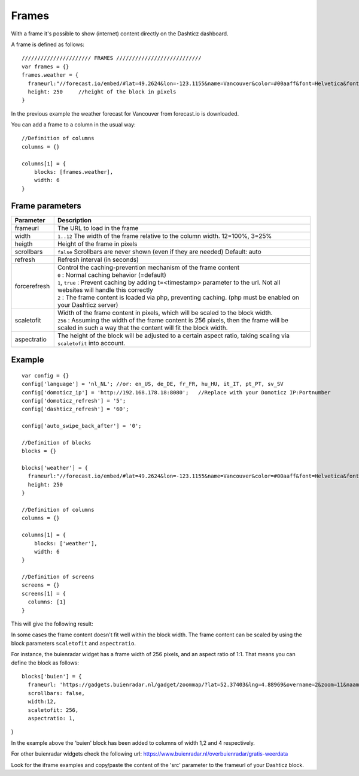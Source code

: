 .. _Frames:

Frames
======

With a frame it's possible to show (internet) content directly on the Dashticz dashboard.

A frame is defined as follows::

    ////////////////////// FRAMES ///////////////////////////
    var frames = {}
    frames.weather = {
      frameurl:"//forecast.io/embed/#lat=49.2624&lon=-123.1155&name=Vancouver&color=#00aaff&font=Helvetica&fontColor=#ffffff&units=si&text-color=#fff&",
      height: 250     //height of the block in pixels
    }

In the previous example the weather forecast for Vancouver from forecast.io is downloaded.

You can add a frame to a column in the usual way::

    //Definition of columns
    columns = {}

    columns[1] = { 
        blocks: [frames.weather],
        width: 6
    }

Frame parameters
----------------

.. list-table:: 
  :header-rows: 1
  :widths: 5 30
  :class: tight-table
        
  * - Parameter
    - Description
  * - frameurl
    - The URL to load in the frame
  * - width
    - ``1..12`` The width of the frame relative to the column width. 12=100%, 3=25%
  * - heigth
    - Height of the frame in pixels
  * - scrollbars
    - ``false`` Scrollbars are never shown (even if they are needed) Default: auto
  * - refresh
    - Refresh interval (in seconds)
  * - forcerefresh
    - | Control the caching-prevention mechanism of the frame content
      | ``0`` : Normal caching behavior (=default)
      | ``1``,  ``true`` : Prevent caching by adding t=<timestamp> parameter to the url. Not all websites will handle this correctly
      | ``2`` : The frame content is loaded via php, preventing caching. (php must be enabled on your Dashticz server)
  * - scaletofit
    - | Width of the frame content in pixels, which will be scaled to the block width.
      | ``256`` : Assuming the width of the frame content is 256 pixels, then the frame will be scaled in such a way that the content will fit the block width.
  * - aspectratio
    - The height of the block will be adjusted to a certain aspect ratio, taking scaling via ``scaletofit`` into account.



Example
-------

::

    var config = {}
    config['language'] = 'nl_NL'; //or: en_US, de_DE, fr_FR, hu_HU, it_IT, pt_PT, sv_SV
    config['domoticz_ip'] = 'http://192.168.178.18:8080';   //Replace with your Domoticz IP:Portnumber
    config['domoticz_refresh'] = '5';
    config['dashticz_refresh'] = '60';

    config['auto_swipe_back_after'] = '0';

    //Definition of blocks
    blocks = {}

    blocks['weather'] = {
      frameurl:"//forecast.io/embed/#lat=49.2624&lon=-123.1155&name=Vancouver&color=#00aaff&font=Helvetica&fontColor=#ffffff&units=si&text-color=#fff&",
      height: 250
    }

    //Definition of columns
    columns = {}

    columns[1] = { 
        blocks: ['weather'],
        width: 6
    }

    //Definition of screens
    screens = {}
    screens[1] = {
      columns: [1]
    }

This will give the following result:

.. image :: framesexample.jpg


In some cases the frame content doesn't fit well within the block width. The frame content can be scaled by using the block parameters ``scaletofit`` and ``aspectratio``.

For instance, the buienradar widget has a frame width of 256 pixels, and an aspect ratio of 1:1. That means you can define the block as follows::

  blocks['buien'] = {
    frameurl: 'https://gadgets.buienradar.nl/gadget/zoommap/?lat=52.37403&lng=4.88969&overname=2&zoom=11&naam=amsterdam&size=2&voor=0',
    scrollbars: false,
    width:12,
    scaletofit: 256,
    aspectratio: 1,
}

.. image :: img/framescale.jpg

In the example above the 'buien' block has been added to columns of width 1,2 and 4 respectively.

For other buienradar widgets check the following url:
https://www.buienradar.nl/overbuienradar/gratis-weerdata

Look for the iframe examples and copy/paste the content of the 'src' parameter to the frameurl of your Dashticz block.
